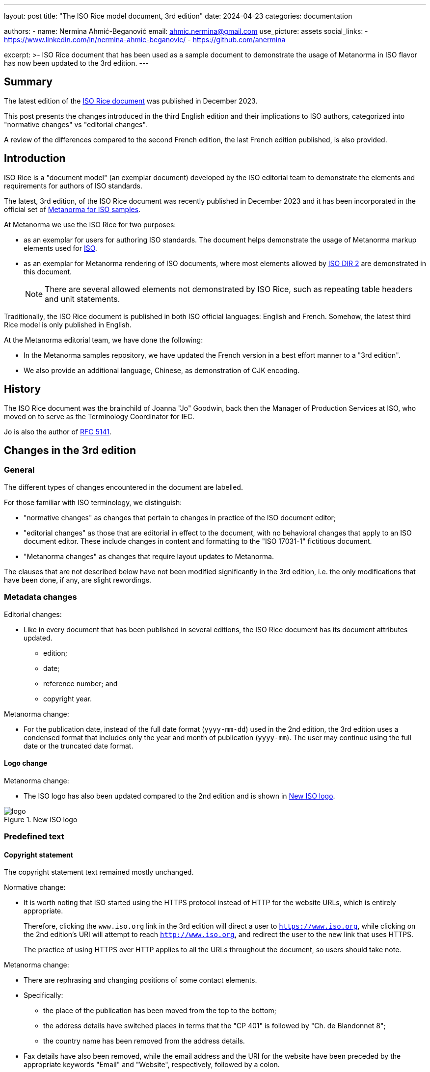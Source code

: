 ---
layout: post
title: "The ISO Rice model document, 3rd edition"
date: 2024-04-23
categories: documentation

authors:
  - name: Nermina Ahmić-Beganović
    email: ahmic.nermina@gmail.com
    use_picture: assets
    social_links:
    - https://www.linkedin.com/in/nermina-ahmic-beganovic/
    - https://github.com/anermina

excerpt: >-
  ISO Rice document that has been used as a sample document to demonstrate the
  usage of Metanorma in ISO flavor has now been updated to the 3rd edition.
---

== Summary

The latest edition of the
https://www.iso.org/publication/PUB100407.html[ISO Rice document] was published
in December 2023.

This post presents the changes introduced in the third English edition
and their implications to ISO authors, categorized into "normative changes"
vs "editorial changes".

A review of the differences compared to the second French edition,
the last French edition published, is also provided.


== Introduction

ISO Rice is a "document model" (an exemplar document) developed by the ISO
editorial team to demonstrate the elements and requirements for authors of
ISO standards.

The latest, 3rd edition, of the ISO Rice document was recently published
in December 2023 and it has been incorporated in the official set of
https://github.com/metanorma/mn-samples-iso[Metanorma for ISO samples].

At Metanorma we use the ISO Rice for two purposes:

* as an exemplar for users for authoring ISO standards. The document helps
demonstrate the usage of Metanorma markup elements used for
link:/author/iso/[ISO].

* as an exemplar for Metanorma rendering of ISO documents, where most elements
allowed by
https://www.iso.org/sites/directives/current/part2/index.xhtml[ISO DIR 2] are
demonstrated in this document.
+
NOTE: There are several allowed elements not demonstrated by ISO Rice, such as
repeating table headers and unit statements.

Traditionally, the ISO Rice document is published in both ISO official
languages: English and French. Somehow, the latest third Rice model is only
published in English.

At the Metanorma editorial team, we have done the following:

* In the Metanorma samples repository, we have updated the French version in a
best effort manner to a "3rd edition".

* We also provide an additional language, Chinese, as demonstration of CJK
encoding.


== History

The ISO Rice document was the brainchild of Joanna "Jo" Goodwin, back then the
Manager of Production Services at ISO, who moved on to serve as the
Terminology Coordinator for IEC.

Jo is also the author of https://www.rfc-editor.org/rfc/rfc5141.html[RFC 5141].


== Changes in the 3rd edition

=== General

The different types of changes encountered in the document are labelled.

For those familiar with ISO terminology, we distinguish:

* "normative changes" as changes that pertain to changes in practice of the ISO
document editor;

* "editorial changes" as those that are editorial in effect to the document,
with no behavioral changes that apply to an ISO document editor. These include
changes in content and formatting to the "ISO 17031-1" fictitious document.

* "Metanorma changes" as changes that require layout updates to Metanorma.

The clauses that are not described below have not been modified significantly in
the 3rd edition, i.e. the only modifications that have been done, if any, are
slight rewordings.

=== Metadata changes

Editorial changes:

* Like in every document that has been published in several editions, the
ISO Rice document has its document attributes updated.

** edition;
** date;
** reference number; and
** copyright year.

Metanorma change:

* For the publication date, instead of the full date format (`yyyy-mm-dd`) used
in the 2nd edition, the 3rd edition uses a condensed format that includes only
the year and month of publication (`yyyy-mm`). The user may continue using the
full date or the truncated date format.

==== Logo change

Metanorma change:

* The ISO logo has also been updated compared to the 2nd edition and is
shown in <<fig1>>.

[[fig1]]
.New ISO logo
image::/assets/blog/2024-04-23/logo.png[]


=== Predefined text

==== Copyright statement

The copyright statement text remained mostly unchanged.

Normative change:

* It is worth noting that ISO started using the HTTPS protocol instead of
HTTP for the website URLs, which is entirely appropriate.
+
Therefore, clicking the `www.iso.org` link in the 3rd edition will direct a user
to `https://www.iso.org`, while clicking on the 2nd edition's URI will
attempt to reach `http://www.iso.org`, and redirect the user to the new link that
uses HTTPS.
+
The practice of using HTTPS over HTTP applies to all the URLs throughout the
document, so users should take note.

Metanorma change:

* There are rephrasing and changing positions of some contact elements.

* Specifically:

** the place of the publication has been moved from the top to the bottom;
** the address details have switched places in terms that the "CP 401" is
followed by "Ch. de Blandonnet 8";
** the country name has been removed from the address details.

* Fax details have also been removed, while the email address and the URI for the
website have been preceded by the appropriate keywords "Email" and "Website",
respectively, followed by a colon.

* Similarly, the keyword "Tel." before the phone number has been replaced with
"Phone:".

* A further specification (_"or required in the context of its implementation,"_)
has been added in the second sentence of the copyright statement.

* A comparison between the copyright statements in the second and the third
edition is shown in <<fig2>>.

[[fig2]]
.Copyright statements in the 2nd (left) and 3rd (right) editions
image::/assets/blog/2024-04-23/copyright.png[]


==== Terms and definitions

Normative change:

* URLs have been changed to use HTTPS.

Metanorma change:

* The word _"terminological"_ used in the boilerplate is replaced by the word
_"terminology"_ in the 3rd edition.


=== Clauses

==== Foreword

Normative changes:

* The third paragraph of the Foreword clause, which includes details about the use
of patents, is now more detailed, as shown in <<fig3a>>.

* The fifth paragraph that refers to the
https://www.iso.org/foreword-supplementary-information.html[ISO Foreword] has
been updated (<<fig3b>>).

* These changes apply to all ISO documents, considering they are part of the
Foreword's template text.

* There is now a new paragraph that tells readers to report issues to national
standards bodies, as shown in <<fig4>>. This is new to the 3rd edition. This
change applies to all documents.


Editorial change:

* It is stated in the Foreword of the 3rd edition that the main changes in the
Rice document, compared to the 2nd edition, are the updating of normative
references and revision of Clause 9.


[[fig3]]
.Changes in the Foreword clause.
====
[[fig3a]]
.Use of patents in the second (left) and the third (right) edition
image::/assets/blog/2024-04-23/foreword-01.png[]

[[fig3b]]
.Updated description of the ISO foreword in the second (left) and the third (right) edition.
image::/assets/blog/2024-04-23/foreword-02.png[]
====


[[fig4]]
.Additional information about the national standards body.
image::/assets/blog/2024-04-23/foreword-03.png[]


==== Introduction

Editorial changes:

* Only the first three paragraphs have been retained while omitting the rest of
the text from the 2nd edition.

* Additionally, estimation of the "storage losses" has been updated through the
ISO 17301-1:2023/Amd 1:2023 (Amendment 1).


==== Normative references

Editorial changes:

* As mentioned in the Foreword clause of ISO 17301-1:2023, one of the major
differences from the 2nd edition is updating of normative references.
Specifically, ISO 16634 was under preparation, in the DIS stage, when the 2nd
edition was published. The third edition uses ISO 16634-2:2016 as the normative
reference.

* Amendment 1 updates the reference used in Clause 8, and therefore updates the
undated reference that has been used initially with its published date as well.


==== Terms and definitions

Editorial changes:

* Considering the bibliography and normative references have been updated in the third
edition, cross-references and `source` attributes have been updated accordingly.
Taking into account that the `source` should be a dated reference to provide a clause
number, the `source` used for defining the term _husked rice yield_ (3.10) is cited
as a dated reference, although it has been listed as an undated reference in the
Normative references clause.
// Besides from the publishing date, modifications for ISO 7301:2011, 3.2 have also been slightly reworded.

* Moreover, the term "husked rice" has been given an alternative name "brown rice".

* This clause has also been slightly modified in terms of rephrasing, adding missing
cross-references to other terms specified in the clause, and adding modifications to
the referenced sources. Subclause 4.2.1 has been added a new note, and one of the values
from Table 1 has been updated.
// "mechanical milling" instead of "milling"; "Parboiled rice" cross-referenced; "either unripe or underdeveloped, or both" instead of "unripe and/or underdeveloped"; added hyperlink to Figure C.1; added modified part in "[SOURCE: ISO 14864:1998, 3.1, modified — Note 1 to entry added.]" and in "[SOURCE: ISO 14864:1998, 3.3, modified — admitted term, t90, added to the term entry.]"

==== Specifications

Normative changes:

* The 3rd edition demonstrates the usage of the
link:/author/topics/blocks/tables/#key[Key section] in the table
environment, replacing "Not applicable" with "N/A" and providing the acronym
explanation as part of the Key section in the table footer.
Users should take note.

Editorial changes:

* The second paragraph has been replaced with a note in the Specifications
clause, as shown in <<fig5>>.
* Similar modifications as in the Terms and definitions have been applied to the
Specifications clause.


[[fig5]]
.Replacement of the paragraph from the 2nd edition (left) with a note in the 3rd edition (right).
image::/assets/blog/2024-04-23/specifications-01.png[]

Metanorma change:

* After further consultations with the ISO editorial team, it is confirmed that
the preferable order of the elements in the table footer is as follows:

.. text;
.. note;
.. footnote;
.. key.

* Moreover, the Key section should be preceded by the boldfaced "Key" title.
//this is currently not the case in the 3rd edition

// added "moisture, determined in accordance with ISO 712," in 4.2.1; hyperlinked Table 1; footnote 2) not used
// hyperlinks added in 6.4, A.4.2, Annex C as well


==== Test methods

This clause demonstrates the usage of an
link:/author/topics/blocks/admonitions/[admonition] in its subclause 6.5.1
Determination.

Editorial changes:

* While the 2nd edition used a caution message, the third one has modified this
message to a warning.

* Additionally, the subclause 6.5.2.1 Interlaboratory test has been appended further
information shown in <<fig6>>.

* It is also worth noting that in subclause 6.3, ISO 20483 is cross-referenced as an
undated reference, although it has been listed as a dated reference in the Normative
references clause.

* Similar to the previous clauses, several definitions of this one have been rewritten
to omit redundancy or to provide a further specification.
// repeatability; reproducibility

[[fig6]]
.Additional content in the Interlaboratory test subclause.
image::/assets/blog/2024-04-23/interlab.png[]


==== Test report

Editorial change:

* The 3rd edition omits item _"g) any deviations from the procedure"_ from the
list of the specifications that shall be provided for each test method in the
test report.

==== Packaging
//8 Packaging > shall comply vs. shall be in accordance

Normative changes:

* When a new annex is added to a document, ISO refers to that annex in the body
of the document. This has been demonstrated by adding a paragraph that
references to the new Annex E at the end of this clause in Amendment 1.
+
NOTE: This is already required editorial practice, but it is good to see the ISO
Rice being updated to reflect this.

* Amendment 1 also replaces cross-references to ISO 8351-1 and ISO 8351-2 with
more specific, dated references and updated clause numbers.

NOTE: This reflects latest ISO editorial practice that dated references are
required when cross-referencing to clauses.


==== Marking and labelling

Editorial changes:

* Clause name "Marking" has been appended with "and labelling" in the 3rd
edition. This clause has also been updated to provide more information, as shown
in <<fig7>>.

* Subsequently, it has been specified by Amendment 1 that the first sentence
needs to be replaced to point out that the marking and labelling on the
packaging shall clearly identify the type of rice.

[[fig7]]
.Content of Clause 9 in the second (left) and the third (right) editions.
image::/assets/blog/2024-04-23/marking.png[]


==== Annex A

Normative changes:

* Figure A.1 illustrated a patented item, which shall be avoided. This change
indicates that patented items are to be further considered by the committee
in publication.

Editorial changes:

* Amendment 1 provides two replacement figures with the appropriate description.

==== Annex B

Normative changes:

* Considering the use of trade names should be avoided, the trade name "Lugols"
has been removed from subclause B.3.2, along with the corresponding footnote,
which was present in the 2nd edition to provide further information about
"Lugols".
+
This change demonstrates to the ISO author the preference to remove
existing trade names from content and discursive content such as footnotes.

Editorial changes:

* Having omitted this footnote, along with the footnote from the Normative
references section that was used to inform the readers that the ISO 16634 is
under preparation, and another one from the subclause 4.2.1, the 3rd edition of
the ISO Rice document no longer involves footnotes.

//A.3 Sampling rewording
//B.3 Reagents rewording
//B.3.3 Iodine working solution rewording

==== Annex C

Normative changes:

* Annex C demonstrates the updates made in the 3rd edition in terms of adding
hyperlinks to some internal document elements, i.e. cross-referencing figures in this
specific case.

* It can also be noticed from <<fig8>> that a further specification has been
provided for Figure C.2, while the Key section for Figure C.1 has been updated
to list the symbol used on the horizontal axis first, and then the symbol on the
vertical axis.

[[fig8]]
.Differences in Annex C between the second (left) and the third (right) editions.
image::/assets/blog/2024-04-23/figc1.png[]

==== Annex E

Normative change:

* An additional Annex, named "Recommendations relating to storage and transport
conditions", has been added through the Amendment 1. Its content is shown in
<<fig9>>. This demonstrates how to add an additional Annex through an Amendment.

[[fig9]]
.Content of Annex E.
image::/assets/blog/2024-04-23/annex-E.png[]


==== Bibliography

Normative changes:

* The references have been updated to be in accordance with the
https://www.iso.org/ISO-house-style.html[ISO House Style].

* Specifically, the ampersand character (`&`) has been replaced with the word
"and" where applicable, and the italicization of the publication elements has
been applied accordingly.

Editorial changes:

* The 3rd edition of the document refers to the newer editions of the literature
listed in the Bibliography clause of the 2nd edition.

* The reference to IEC 61010-2 is removed.


== English vs. French editions

=== Background

The 2nd edition of the ISO Rice document in French has been provided by ISO
directly.

Since ISO did not publish a 3rd French edition, the Metanorma team has
translated the differences found between the 2nd and the 3rd English editions,
and applied the corresponding changes to the "3rd" French edition.

=== Noteworthy mention

The 2nd edition in French uses "modified" additions to the sources for terms
3.11 and 3.12, which are not present in English editions (neither second nor
third). These additions are kept in the 3rd edition of the document in French.

This behavior demonstrates to the ISO author that multilingual ISO documents are
allowed to have different terminology sources and behavior. This is likely an
advanced topic for another blog post.

NOTE: If you're interested in this topic, ping us!

=== Editorial changes

During this process, it was noticed that the wording was initially different in some
parts of the text between the second French and English editions:

* For example, "grain ou partie de grain" (translates to "kernel or part of
kernel") has been used in French, while "kernel, whole or broken" has been used
in English.

It is worth noting that parts like this have not been altered when the French
edition was updated, but rather only the analogous changes found between the two
editions in English were applied to the 3rd edition of the document in French.

In other words, after applying changes with this approach, the initial
differences in wording remained unchanged, as demonstrated by <<example>>.

[[example]]
.Initial differences in the English and French editions of ISO Rice document
====
[quote, "ISO 17301-1:2016(E), 6.5.2.2"]
____
The absolute difference between two independent single test results, obtained using
the same method on identical test material in the same laboratory by the same
operator using the same equipment within a short interval of time, **shall not
exceed** the arithmetic mean of the values for r obtained from the interlaboratory
study _for husked rice_ in more than 5 % of cases:
____

[quote, "ISO 17301-1:2016(F), 6.5.2.2"]
____
La différence absolue entre deux résultats d’essai individuels indépendants, obtenus
à l’aide de la même méthode, sur un matériau identique, soumis à essai dans le même
laboratoire, par le même opérateur, utilisant le même appareillage dans un court
intervalle de temps, n’excédera que dans 5 % des cas au plus la moyenne arithmétique
des valeurs de r découlant de l’essai interlaboratoires
____

The quote from the 2nd edition in French translated by
https://translate.google.com/[Google Translate] is as follows:

[quote]
____
The absolute difference between two independent individual test results, obtained
using the same method, on identical material, tested in the same laboratory, by the
same operator, using the same equipment within a short time interval, **will only
exceed** in 5% of cases **at most** the arithmetic mean of the r values resulting
from the interlaboratory test
____

[quote, "ISO 17301-1:2023(E), 6.5.2.2"]
____
The absolute difference between two independent single test results **shall not
exceed** the arithmetic mean of the values for the repeatability limit, r, obtained
from the interlaboratory study _for husked rice_ in more than 5 % of cases
____

[quote, "ISO 17301-1:2023(F), 6.5.2.2"]
____
La différence absolue entre deux résultats d'essai individuels indépendants,
n'excédera que dans 5 % des cas au plus la moyenne arithmétique des valeurs de limite
de répétabilité, r, découlant de l'essai interlaboratoires
____

The quote from the 3rd edition in French translated by
https://translate.google.com/[Google Translate] is as follows:

[quote]
____
The absolute difference between two independent individual test results **will only
exceed** in 5% of cases **at most** the arithmetic mean of the repeatability limit
values, r, resulting from the interlaboratory test
____
====


== Conclusion

The important normative change for the ISO document author is:

* The preference of dated references when cross-references are used is made
clear.

* Practices regarding patents and trade names need to be adhered to.

* From a style perspective, the ISO editorial team has described the layout of
the table footer's Key section.

The rest are editorial changes.

In summary:

* Metanorma has been updated to handle all the latest editorial
practices and requirements demonstrated in the 3rd edition of the ISO Rice
document.

* The mn-samples-iso repository has been updated to showcase both the 2016/2017
ISO Rice documents, and the latest 2023/2024 ISO Rice documents, demonstrating
the application of Metanorma towards ISO documents.
